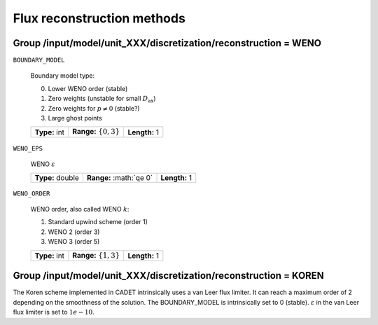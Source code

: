 .. _flux_restruction_methods:

Flux reconstruction methods
===========================

Group /input/model/unit_XXX/discretization/reconstruction = WENO
-----------------------------------------------------------------

``BOUNDARY_MODEL``

   Boundary model type:

   0. Lower WENO order (stable)
   1. Zero weights (unstable for small :math:`D_{\mathrm{ax}}`)
   2. Zero weights for :math:`p \neq 0` (stable?)
   3. Large ghost points

   =============  ===========================  =============
   **Type:** int  **Range:** :math:`\{0, 3\}`  **Length:** 1
   =============  ===========================  =============

``WENO_EPS``

   WENO :math:`\varepsilon`

   ================  =========================  =============
   **Type:** double  **Range:** :math:`\qe 0\`  **Length:** 1
   ================  =========================  =============

``WENO_ORDER``

   WENO order, also called WENO :math:`k`:

   1. Standard upwind scheme (order 1)
   2. WENO 2 (order 3)
   3. WENO 3 (order 5)

   =============  ===========================  =============
   **Type:** int  **Range:** :math:`\{1, 3\}`  **Length:** 1
   =============  ===========================  =============


Group /input/model/unit_XXX/discretization/reconstruction = KOREN
-----------------------------------------------------------------

The Koren scheme implemented in CADET intrinsically uses a van Leer flux limiter. It can reach a maximum order of 2 depending on the smoothness of the solution. The
BOUNDARY_MODEL is intrinsically set to 0 (stable). :math:`\varepsilon` in the van Leer flux limiter is set to :math:`1e-10`.
